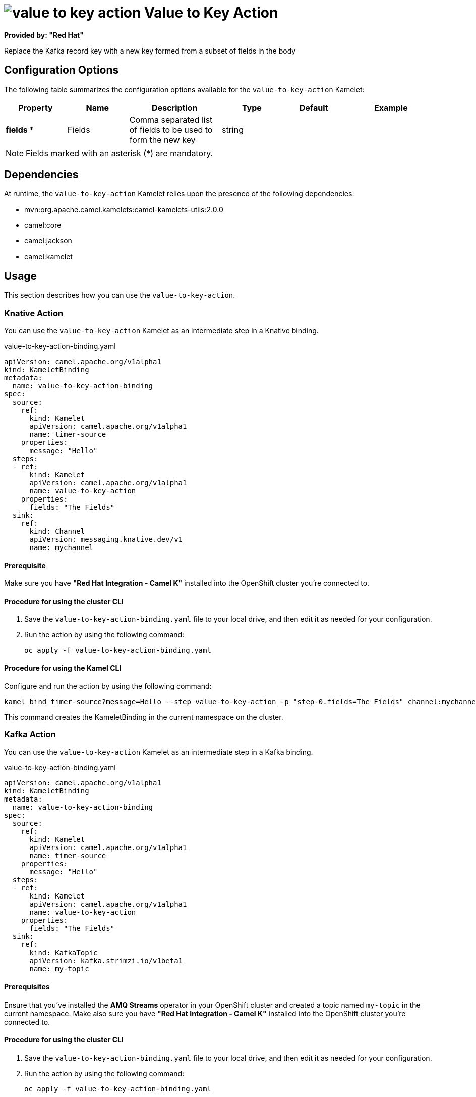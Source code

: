 // THIS FILE IS AUTOMATICALLY GENERATED: DO NOT EDIT

= image:kamelets/value-to-key-action.svg[] Value to Key Action

*Provided by: "Red Hat"*

Replace the Kafka record key with a new key formed from a subset of fields in the body

== Configuration Options

The following table summarizes the configuration options available for the `value-to-key-action` Kamelet:
[width="100%",cols="2,^2,3,^2,^2,^3",options="header"]
|===
| Property| Name| Description| Type| Default| Example
| *fields {empty}* *| Fields| Comma separated list of fields to be used to form the new key| string| | 
|===

NOTE: Fields marked with an asterisk ({empty}*) are mandatory.


== Dependencies

At runtime, the `value-to-key-action` Kamelet relies upon the presence of the following dependencies:

- mvn:org.apache.camel.kamelets:camel-kamelets-utils:2.0.0
- camel:core
- camel:jackson
- camel:kamelet 

== Usage

This section describes how you can use the `value-to-key-action`.

=== Knative Action

You can use the `value-to-key-action` Kamelet as an intermediate step in a Knative binding.

.value-to-key-action-binding.yaml
[source,yaml]
----
apiVersion: camel.apache.org/v1alpha1
kind: KameletBinding
metadata:
  name: value-to-key-action-binding
spec:
  source:
    ref:
      kind: Kamelet
      apiVersion: camel.apache.org/v1alpha1
      name: timer-source
    properties:
      message: "Hello"
  steps:
  - ref:
      kind: Kamelet
      apiVersion: camel.apache.org/v1alpha1
      name: value-to-key-action
    properties:
      fields: "The Fields"
  sink:
    ref:
      kind: Channel
      apiVersion: messaging.knative.dev/v1
      name: mychannel

----

==== *Prerequisite*

Make sure you have *"Red Hat Integration - Camel K"* installed into the OpenShift cluster you're connected to.

==== *Procedure for using the cluster CLI*

. Save the `value-to-key-action-binding.yaml` file to your local drive, and then edit it as needed for your configuration.

. Run the action by using the following command:
+
[source,shell]
----
oc apply -f value-to-key-action-binding.yaml
----

==== *Procedure for using the Kamel CLI*

Configure and run the action by using the following command:

[source,shell]
----
kamel bind timer-source?message=Hello --step value-to-key-action -p "step-0.fields=The Fields" channel:mychannel
----

This command creates the KameletBinding in the current namespace on the cluster.

=== Kafka Action

You can use the `value-to-key-action` Kamelet as an intermediate step in a Kafka binding.

.value-to-key-action-binding.yaml
[source,yaml]
----
apiVersion: camel.apache.org/v1alpha1
kind: KameletBinding
metadata:
  name: value-to-key-action-binding
spec:
  source:
    ref:
      kind: Kamelet
      apiVersion: camel.apache.org/v1alpha1
      name: timer-source
    properties:
      message: "Hello"
  steps:
  - ref:
      kind: Kamelet
      apiVersion: camel.apache.org/v1alpha1
      name: value-to-key-action
    properties:
      fields: "The Fields"
  sink:
    ref:
      kind: KafkaTopic
      apiVersion: kafka.strimzi.io/v1beta1
      name: my-topic

----

==== *Prerequisites*

Ensure that you've installed the *AMQ Streams* operator in your OpenShift cluster and created a topic named `my-topic` in the current namespace.
Make also sure you have *"Red Hat Integration - Camel K"* installed into the OpenShift cluster you're connected to.

==== *Procedure for using the cluster CLI*

. Save the `value-to-key-action-binding.yaml` file to your local drive, and then edit it as needed for your configuration.

. Run the action by using the following command:
+
[source,shell]
----
oc apply -f value-to-key-action-binding.yaml
----

==== *Procedure for using the Kamel CLI*

Configure and run the action by using the following command:

[source,shell]
----
kamel bind timer-source?message=Hello --step value-to-key-action -p "step-0.fields=The Fields" kafka.strimzi.io/v1beta1:KafkaTopic:my-topic
----

This command creates the KameletBinding in the current namespace on the cluster.

== Kamelet source file

https://github.com/openshift-integration/kamelet-catalog/blob/main/value-to-key-action.kamelet.yaml

// THIS FILE IS AUTOMATICALLY GENERATED: DO NOT EDIT

